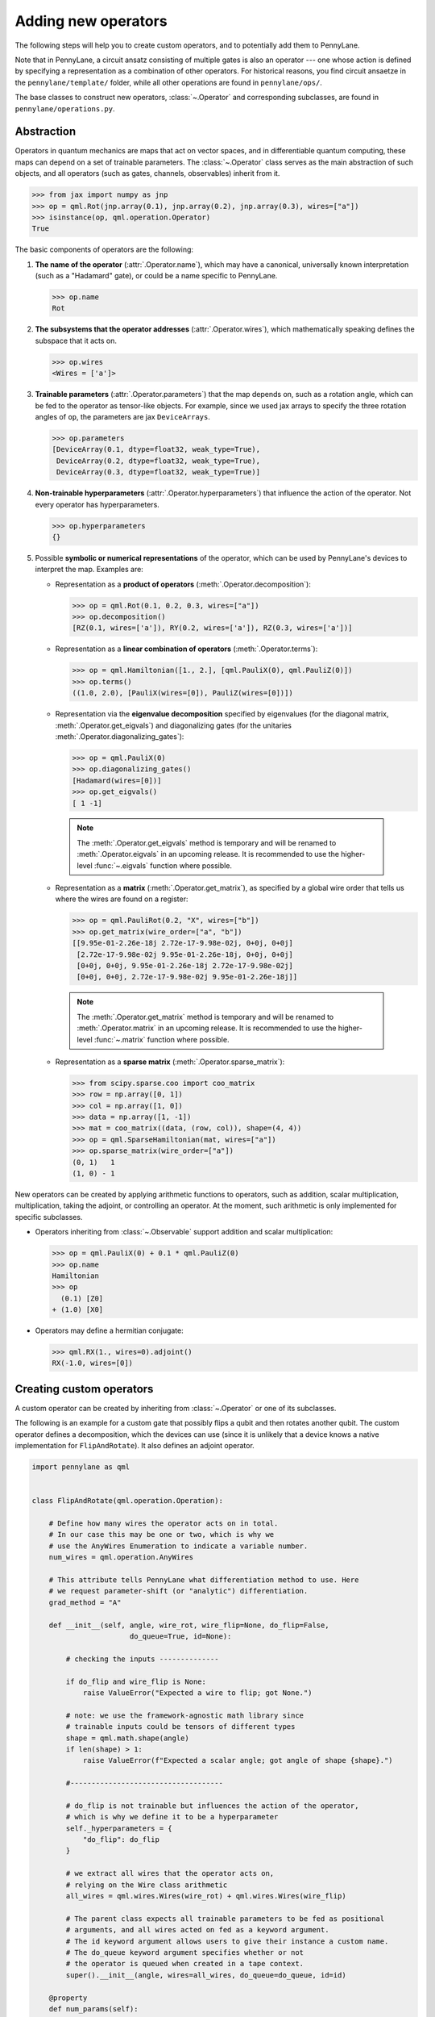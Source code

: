 .. _contributing_operators:

Adding new operators
====================

The following steps will help you to create custom operators, and to
potentially add them to PennyLane.

Note that in PennyLane, a circuit ansatz consisting of multiple gates is also an operator --- one whose
action is defined by specifying a representation as a combination of other operators.
For historical reasons, you find circuit ansaetze in the ``pennylane/template/`` folder,
while all other operations are found in ``pennylane/ops/``.

The base classes to construct new operators, :class:`~.Operator` and
corresponding subclasses, are found in ``pennylane/operations.py``.

Abstraction
###########

Operators in quantum mechanics are maps that act on vector spaces, and in differentiable quantum computing, these
maps can depend on a set of trainable parameters. The :class:`~.Operator` class
serves as the main abstraction of such objects, and all operators (such as gates, channels, observables)
inherit from it.

>>> from jax import numpy as jnp
>>> op = qml.Rot(jnp.array(0.1), jnp.array(0.2), jnp.array(0.3), wires=["a"])
>>> isinstance(op, qml.operation.Operator)
True

The basic components of operators are the following:

#. **The name of the operator** (:attr:`.Operator.name`), which may have a canonical, universally known interpretation (such as a "Hadamard" gate),
   or could be a name specific to PennyLane.

   >>> op.name
   Rot

#. **The subsystems that the operator addresses** (:attr:`.Operator.wires`), which mathematically speaking defines the subspace that it acts on.

   >>> op.wires
   <Wires = ['a']>

#. **Trainable parameters** (:attr:`.Operator.parameters`) that the map depends on, such as a rotation angle,
   which can be fed to the operator as tensor-like objects. For example, since we used jax arrays to
   specify the three rotation angles of ``op``, the parameters are jax ``DeviceArrays``.

   >>> op.parameters
   [DeviceArray(0.1, dtype=float32, weak_type=True),
    DeviceArray(0.2, dtype=float32, weak_type=True),
    DeviceArray(0.3, dtype=float32, weak_type=True)]

#. **Non-trainable hyperparameters** (:attr:`.Operator.hyperparameters`) that influence the action of the operator.
   Not every operator has hyperparameters.

   >>> op.hyperparameters
   {}

#. Possible **symbolic or numerical representations** of the operator, which can be used by PennyLane's
   devices to interpret the map. Examples are:

   * Representation as a **product of operators** (:meth:`.Operator.decomposition`):

     >>> op = qml.Rot(0.1, 0.2, 0.3, wires=["a"])
     >>> op.decomposition()
     [RZ(0.1, wires=['a']), RY(0.2, wires=['a']), RZ(0.3, wires=['a'])]

   * Representation as a **linear combination of operators** (:meth:`.Operator.terms`):

     >>> op = qml.Hamiltonian([1., 2.], [qml.PauliX(0), qml.PauliZ(0)])
     >>> op.terms()
     ((1.0, 2.0), [PauliX(wires=[0]), PauliZ(wires=[0])])

   * Representation via the **eigenvalue decomposition** specified by eigenvalues (for the diagonal matrix, :meth:`.Operator.get_eigvals`)
     and diagonalizing gates (for the unitaries :meth:`.Operator.diagonalizing_gates`):

     >>> op = qml.PauliX(0)
     >>> op.diagonalizing_gates()
     [Hadamard(wires=[0])]
     >>> op.get_eigvals()
     [ 1 -1]

    .. note::

        The :meth:`.Operator.get_eigvals` method is temporary and will be renamed to :meth:`.Operator.eigvals` in an
        upcoming release. It is recommended to use the higher-level :func:`~.eigvals` function where possible.

   * Representation as a **matrix** (:meth:`.Operator.get_matrix`), as specified by a global wire order that tells us where the
     wires are found on a register:

     >>> op = qml.PauliRot(0.2, "X", wires=["b"])
     >>> op.get_matrix(wire_order=["a", "b"])
     [[9.95e-01-2.26e-18j 2.72e-17-9.98e-02j, 0+0j, 0+0j]
      [2.72e-17-9.98e-02j 9.95e-01-2.26e-18j, 0+0j, 0+0j]
      [0+0j, 0+0j, 9.95e-01-2.26e-18j 2.72e-17-9.98e-02j]
      [0+0j, 0+0j, 2.72e-17-9.98e-02j 9.95e-01-2.26e-18j]]

    .. note::

        The :meth:`.Operator.get_matrix` method is temporary and will be renamed to :meth:`.Operator.matrix` in an
        upcoming release. It is recommended to use the higher-level :func:`~.matrix` function where possible.

   * Representation as a **sparse matrix** (:meth:`.Operator.sparse_matrix`):

     >>> from scipy.sparse.coo import coo_matrix
     >>> row = np.array([0, 1])
     >>> col = np.array([1, 0])
     >>> data = np.array([1, -1])
     >>> mat = coo_matrix((data, (row, col)), shape=(4, 4))
     >>> op = qml.SparseHamiltonian(mat, wires=["a"])
     >>> op.sparse_matrix(wire_order=["a"])
     (0, 1)   1
     (1, 0) - 1

New operators can be created by applying arithmetic functions to operators, such as addition, scalar multiplication,
multiplication, taking the adjoint, or controlling an operator. At the moment, such arithmetic is only implemented for
specific subclasses.

* Operators inheriting from :class:`~.Observable` support addition and scalar multiplication:

  >>> op = qml.PauliX(0) + 0.1 * qml.PauliZ(0)
  >>> op.name
  Hamiltonian
  >>> op
    (0.1) [Z0]
  + (1.0) [X0]

* Operators may define a hermitian conjugate:

  >>> qml.RX(1., wires=0).adjoint()
  RX(-1.0, wires=[0])

Creating custom operators
#########################

A custom operator can be created by inheriting from :class:`~.Operator` or one of its subclasses.

The following is an example for a custom gate that possibly flips a qubit and then rotates another qubit.
The custom operator defines a decomposition, which the devices can use (since it is unlikely that a device
knows a native implementation for ``FlipAndRotate``). It also defines an adjoint operator.

.. code-block:: python

    import pennylane as qml


    class FlipAndRotate(qml.operation.Operation):

        # Define how many wires the operator acts on in total.
        # In our case this may be one or two, which is why we
        # use the AnyWires Enumeration to indicate a variable number.
        num_wires = qml.operation.AnyWires

        # This attribute tells PennyLane what differentiation method to use. Here
        # we request parameter-shift (or "analytic") differentiation.
        grad_method = "A"

        def __init__(self, angle, wire_rot, wire_flip=None, do_flip=False,
                           do_queue=True, id=None):

            # checking the inputs --------------

            if do_flip and wire_flip is None:
                raise ValueError("Expected a wire to flip; got None.")

            # note: we use the framework-agnostic math library since
            # trainable inputs could be tensors of different types
            shape = qml.math.shape(angle)
            if len(shape) > 1:
                raise ValueError(f"Expected a scalar angle; got angle of shape {shape}.")

            #------------------------------------

            # do_flip is not trainable but influences the action of the operator,
            # which is why we define it to be a hyperparameter
            self._hyperparameters = {
                "do_flip": do_flip
            }

            # we extract all wires that the operator acts on,
            # relying on the Wire class arithmetic
            all_wires = qml.wires.Wires(wire_rot) + qml.wires.Wires(wire_flip)

            # The parent class expects all trainable parameters to be fed as positional
            # arguments, and all wires acted on fed as a keyword argument.
            # The id keyword argument allows users to give their instance a custom name.
            # The do_queue keyword argument specifies whether or not
            # the operator is queued when created in a tape context.
            super().__init__(angle, wires=all_wires, do_queue=do_queue, id=id)

        @property
        def num_params(self):
            # if it is known before creation, define the number of parameters to expect here,
            # which makes sure an error is raised if the wrong number was passed
            return 1

        @staticmethod
        def compute_decomposition(angle, wires, do_flip):  # pylint: disable=arguments-differ
            # Overwriting this method defines the decomposition of the new gate, as it is
            # called by Operator.decomposition().
            # The general signature of this function is (*parameters, wires, **hyperparameters).
            op_list = []
            if do_flip:
                op_list.append(qml.PauliX(wires=wires[1]))
            op_list.append(qml.RX(angle, wires=wires[0]))
            return op_list

        def adjoint(self):
            # the adjoint operator of this gate simply negates the angle
            return FlipAndRotate(-self.parameters[0], self.wires[0], self.wires[1], do_flip=self.hyperparameters["do_flip"])

The new gate can now be created as follows:

>>> op = FlipAndRotate(0.1, wire_rot="q3", wire_flip="q1", do_flip=True)
>>> op
FlipAndRotate(0.1, wires=['q3', 'q1'])
>>> op.decomposition()
[PauliX(wires=['q1']), RX(0.1, wires=['q3'])]
>>> op.adjoint()
FlipAndRotate(-0.1, wires=['q3', 'q1'])

The new gate can be used with PennyLane devices. PennyLane checks with the device
whether it supports operations using the operation name.

- If the device registers support for an operation with the same name,
  PennyLane leaves the gate implementation up to the device. The device
  might have a hardcoded implementation, *or* it may refer to one of the
  numerical representations of the operator (such as :meth:`.Operator.get_matrix`).
  
- If the device does not register support for an operation with the same
  name, PennyLane will automatically decompose the gate using :meth:`.Operator.decomposition`.

.. code-block:: python

    from pennylane import numpy as np

    dev = qml.device("default.qubit", wires=["q1", "q2", "q3"])

    @qml.qnode(dev)
    def circuit(angle):
        FlipAndRotate(angle, wire_rot="q1", wire_flip="q1")
        return qml.expval(qml.PauliZ("q1"))

>>> a = np.array(3.14)
>>> circuit(a)
-0.9999987318946099

If all gates used in the decomposition have gradient recipes defined,
we can even compute gradients of circuits that use the new gate without any extra effort.

>>> qml.grad(circuit)(a)
-0.0015926529164868282

.. note::

    The example of ``FlipAndRotate`` is simple enough that one could write a function

    .. code-block:: python

        def FlipAndRotate(angle, wire_rot, wire_flip=None, do_flip=False):
            if do_flip:
                qml.PauliX(wires=wire_flip)
            qml.RX(angle, wires=wire_rot)

    and call it in the quantum function *as if it was a gate*.
    However, classes allow much more functionality, such as defining the adjoint gate above,
    defining the shape expected for the trainable parameter(s), or specifying gradient rules.

Defining special properties of an operator
##########################################

Apart from the main :class:`~.Operator` class, operators with special methods or representations
are implemented as subclasses :class:`~.Operation`, :class:`~.Observable`, :class:`~.Channel`,
:class:`~.CVOperation` and :class:`~.CVObservable`.

However, unlike many other frameworks, PennyLane does not use class
inheritance to define fine-grained properties of operators,
such as whether it is its own self-inverse, if it is diagonal,
or whether it can be decomposed into Pauli rotations. This avoids changing the inheritance structure
every time an application needs to query a new property.

Instead, PennyLane uses "attributes", which are bookkeeping classes that list operators
which fulfill a specific property.

For example, we can create a new attribute, ``pauli_ops``, like so:

>>> from pennylane.ops.qubits.attributes import Attribute
>>> pauli_ops = Attribute(["PauliX", "PauliY", "PauliZ"])

We can check either a string or an Operation for inclusion in this set:

>>> qml.PauliX(0) in pauli_ops
True
>>> "Hadamard" in pauli_ops
False

We can also dynamically add operators to the sets at runtime. This is useful
for adding custom operations to the attributes such as ``composable_rotations``
and ``self_inverses`` that are used in compilation transforms. For example,
suppose you have created a new operation ``MyGate``, which you know to be its
own inverse. Adding it to the set, like so

>>> from pennylane.ops.qubits.attributes import self_inverses
>>> self_inverses.add("MyGate")

Attributes can also be queried by devices to use special tricks that allow more efficient
implementations. The onus is on the contributors of new operators to add them to the right attributes.

.. note::

    The attributes for qubit gates are currently found in ``pennylane/ops/qubit/attributes.py``.
    
    Included attributes are listed in the ``Operation``
    `documentation <https://pennylane.readthedocs.io/en/latest/code/qml_operation.html#operation-attributes>`__.

Adding your new operator to PennyLane
#####################################

If you want PennyLane to natively support your new operator, you have to make a Pull Request that adds it
to the appropriate folder in ``pennylane/ops/``. The
tests are added to a file of a similar name and location in ``tests/ops/``. If your operator defines an
ansatz, add it to the appropriate subfolder in ``pennylane/templates/``.

The new operation may have to be imported in the module's ``__init__.py`` file in order to be imported correctly.

Make sure that all hyperparameters and errors are tested, and that the parameters can be passed as
tensors from all supported autodifferentiation frameworks.

Don't forget to also add the new operator to the documentation in the ``docs/introduction/operations.rst`` file, or to
the template gallery if it is an ansatz. The latter is done by adding a ``customgalleryitem``
to the correct section in ``doc/introduction/templates.rst``:

.. code-block::

  .. customgalleryitem::
    :link: ../code/api/pennylane.templates.<templ_type>.MyNewTemplate.html
    :description: MyNewTemplate
    :figure: ../_static/templates/<templ_type>/my_new_template.png

.. note::

  This loads the image of the template added to ``doc/_static/templates/test_<templ_type>/``. Make sure that
  this image has the same dimensions and style as other template icons in the folder.

Here are a few more tips for adding operators:

* *Choose the name carefully.* Good names tell the user what the operator is used for,
  or what architecture it implements. Ask yourself if a gate of a similar name could
  be added soon in a different context.

* *Write good docstrings.* Explain what your operator does in a clear docstring with ample examples.
  You find more about Pennylane standards in the guidelines on :doc:`/development/guide/documentation`.

* *Efficient representations.* Try to implement representations as efficiently as possible, since they may
  be constructed several times.

* *Input checks.* Checking the inputs of the operation introduces an overhead and clashes with tools like
  just-in-time compilation. Find a balance of adding meaningful sanity checks (such as for the shape of tensors),
  but keeping them to a minimum.
